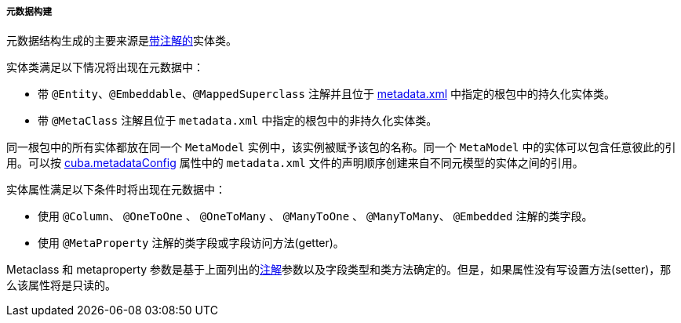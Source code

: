 :sourcesdir: ../../../../../source

[[metadata_building]]
===== 元数据构建

元数据结构生成的主要来源是<<entity_annotations,带注解的>>实体类。

实体类满足以下情况将出现在元数据中：

* 带 `@Entity`、`@Embeddable`、`@MappedSuperclass` 注解并且位于 <<metadata.xml,metadata.xml>> 中指定的根包中的持久化实体类。

* 带 `@MetaClass` 注解且位于 `metadata.xml` 中指定的根包中的非持久化实体类。

同一根包中的所有实体都放在同一个 `MetaModel` 实例中，该实例被赋予该包的名称。同一个 `MetaModel` 中的实体可以包含任意彼此的引用。可以按 <<cuba.metadataConfig,cuba.metadataConfig>> 属性中的 `metadata.xml` 文件的声明顺序创建来自不同元模型的实体之间的引用。

实体属性满足以下条件时将出现在元数据中：

* 使用 `@Column`、 `@OneToOne` 、 `@OneToMany` 、 `@ManyToOne` 、 `@ManyToMany`、 `@Embedded` 注解的类字段。

* 使用 `@MetaProperty` 注解的类字段或字段访问方法(getter)。

Metaclass 和 metaproperty 参数是基于上面列出的<<entity_annotations,注解>>参数以及字段类型和类方法确定的。但是，如果属性没有写设置方法(setter)，那么该属性将是只读的。
